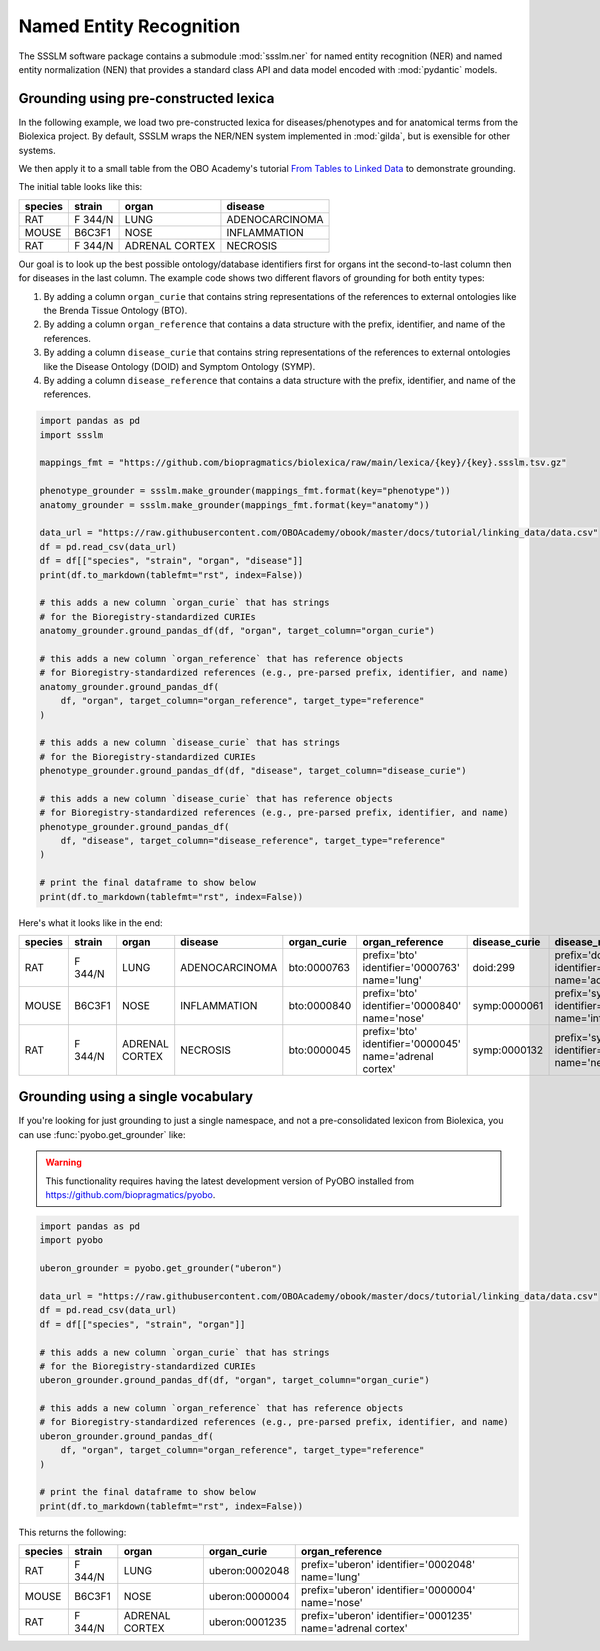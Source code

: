 Named Entity Recognition
========================

The SSSLM software package contains a submodule :mod:`ssslm.ner` for named entity
recognition (NER) and named entity normalization (NEN) that provides a standard class
API and data model encoded with :mod:`pydantic` models.

Grounding using pre-constructed lexica
--------------------------------------

In the following example, we load two pre-constructed lexica for diseases/phenotypes and
for anatomical terms from the Biolexica project. By default, SSSLM wraps the NER/NEN
system implemented in :mod:`gilda`, but is exensible for other systems.

We then apply it to a small table from the OBO Academy's tutorial `From Tables to Linked
Data <https://oboacademy.github.io/obook/tutorial/linking-data/>`_ to demonstrate
grounding.

The initial table looks like this:

======= ======= ============== ==============
species strain  organ          disease
======= ======= ============== ==============
RAT     F 344/N LUNG           ADENOCARCINOMA
MOUSE   B6C3F1  NOSE           INFLAMMATION
RAT     F 344/N ADRENAL CORTEX NECROSIS
======= ======= ============== ==============

Our goal is to look up the best possible ontology/database identifiers first for organs
int the second-to-last column then for diseases in the last column. The example code
shows two different flavors of grounding for both entity types:

1. By adding a column ``organ_curie`` that contains string representations of the
   references to external ontologies like the Brenda Tissue Ontology (BTO).
2. By adding a column ``organ_reference`` that contains a data structure with the
   prefix, identifier, and name of the references.
3. By adding a column ``disease_curie`` that contains string representations of the
   references to external ontologies like the Disease Ontology (DOID) and Symptom
   Ontology (SYMP).
4. By adding a column ``disease_reference`` that contains a data structure with the
   prefix, identifier, and name of the references.

.. code-block:: python

    import pandas as pd
    import ssslm

    mappings_fmt = "https://github.com/biopragmatics/biolexica/raw/main/lexica/{key}/{key}.ssslm.tsv.gz"

    phenotype_grounder = ssslm.make_grounder(mappings_fmt.format(key="phenotype"))
    anatomy_grounder = ssslm.make_grounder(mappings_fmt.format(key="anatomy"))

    data_url = "https://raw.githubusercontent.com/OBOAcademy/obook/master/docs/tutorial/linking_data/data.csv"
    df = pd.read_csv(data_url)
    df = df[["species", "strain", "organ", "disease"]]
    print(df.to_markdown(tablefmt="rst", index=False))

    # this adds a new column `organ_curie` that has strings
    # for the Bioregistry-standardized CURIEs
    anatomy_grounder.ground_pandas_df(df, "organ", target_column="organ_curie")

    # this adds a new column `organ_reference` that has reference objects
    # for Bioregistry-standardized references (e.g., pre-parsed prefix, identifier, and name)
    anatomy_grounder.ground_pandas_df(
        df, "organ", target_column="organ_reference", target_type="reference"
    )

    # this adds a new column `disease_curie` that has strings
    # for the Bioregistry-standardized CURIEs
    phenotype_grounder.ground_pandas_df(df, "disease", target_column="disease_curie")

    # this adds a new column `disease_curie` that has reference objects
    # for Bioregistry-standardized references (e.g., pre-parsed prefix, identifier, and name)
    phenotype_grounder.ground_pandas_df(
        df, "disease", target_column="disease_reference", target_type="reference"
    )

    # print the final dataframe to show below
    print(df.to_markdown(tablefmt="rst", index=False))

Here's what it looks like in the end:

======= ======= ============== ============== =========== ======================================================= ============= ======================================================
species strain  organ          disease        organ_curie organ_reference                                         disease_curie disease_reference
======= ======= ============== ============== =========== ======================================================= ============= ======================================================
RAT     F 344/N LUNG           ADENOCARCINOMA bto:0000763 prefix='bto' identifier='0000763' name='lung'           doid:299      prefix='doid' identifier='299' name='adenocarcinoma'
MOUSE   B6C3F1  NOSE           INFLAMMATION   bto:0000840 prefix='bto' identifier='0000840' name='nose'           symp:0000061  prefix='symp' identifier='0000061' name='inflammation'
RAT     F 344/N ADRENAL CORTEX NECROSIS       bto:0000045 prefix='bto' identifier='0000045' name='adrenal cortex' symp:0000132  prefix='symp' identifier='0000132' name='necrosis'
======= ======= ============== ============== =========== ======================================================= ============= ======================================================

Grounding using a single vocabulary
-----------------------------------

If you're looking for just grounding to just a single namespace, and not a
pre-consolidated lexicon from Biolexica, you can use :func:`pyobo.get_grounder` like:

.. warning::

    This functionality requires having the latest development version of PyOBO installed
    from https://github.com/biopragmatics/pyobo.

.. code-block:: python

    import pandas as pd
    import pyobo

    uberon_grounder = pyobo.get_grounder("uberon")

    data_url = "https://raw.githubusercontent.com/OBOAcademy/obook/master/docs/tutorial/linking_data/data.csv"
    df = pd.read_csv(data_url)
    df = df[["species", "strain", "organ"]]

    # this adds a new column `organ_curie` that has strings
    # for the Bioregistry-standardized CURIEs
    uberon_grounder.ground_pandas_df(df, "organ", target_column="organ_curie")

    # this adds a new column `organ_reference` that has reference objects
    # for Bioregistry-standardized references (e.g., pre-parsed prefix, identifier, and name)
    uberon_grounder.ground_pandas_df(
        df, "organ", target_column="organ_reference", target_type="reference"
    )

    # print the final dataframe to show below
    print(df.to_markdown(tablefmt="rst", index=False))

This returns the following:

======= ======= ============== ============== ====================================
species strain  organ          organ_curie    organ_reference
======= ======= ============== ============== ====================================
RAT     F 344/N LUNG           uberon:0002048 prefix='uberon' identifier='0002048'
                                              name='lung'
MOUSE   B6C3F1  NOSE           uberon:0000004 prefix='uberon' identifier='0000004'
                                              name='nose'
RAT     F 344/N ADRENAL CORTEX uberon:0001235 prefix='uberon' identifier='0001235'
                                              name='adrenal cortex'
======= ======= ============== ============== ====================================
